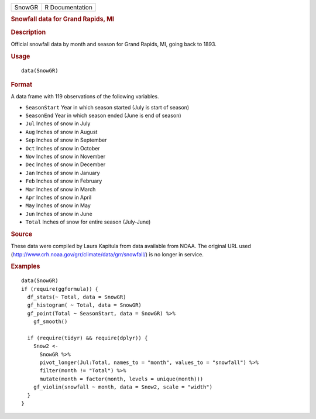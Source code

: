 .. container::

   ====== ===============
   SnowGR R Documentation
   ====== ===============

   .. rubric:: Snowfall data for Grand Rapids, MI
      :name: SnowGR

   .. rubric:: Description
      :name: description

   Official snowfall data by month and season for Grand Rapids, MI,
   going back to 1893.

   .. rubric:: Usage
      :name: usage

   ::

      data(SnowGR)

   .. rubric:: Format
      :name: format

   A data frame with 119 observations of the following variables.

   -  ``SeasonStart`` Year in which season started (July is start of
      season)

   -  ``SeasonEnd`` Year in which season ended (June is end of season)

   -  ``Jul`` Inches of snow in July

   -  ``Aug`` Inches of snow in August

   -  ``Sep`` Inches of snow in September

   -  ``Oct`` Inches of snow in October

   -  ``Nov`` Inches of snow in November

   -  ``Dec`` Inches of snow in December

   -  ``Jan`` Inches of snow in January

   -  ``Feb`` Inches of snow in February

   -  ``Mar`` Inches of snow in March

   -  ``Apr`` Inches of snow in April

   -  ``May`` Inches of snow in May

   -  ``Jun`` Inches of snow in June

   -  ``Total`` Inches of snow for entire season (July-June)

   .. rubric:: Source
      :name: source

   These data were compiled by Laura Kapitula from data available from
   NOAA. The original URL used
   (http://www.crh.noaa.gov/grr/climate/data/grr/snowfall/) is no longer
   in service.

   .. rubric:: Examples
      :name: examples

   ::

      data(SnowGR)
      if (require(ggformula)) {
        df_stats(~ Total, data = SnowGR)
        gf_histogram( ~ Total, data = SnowGR)
        gf_point(Total ~ SeasonStart, data = SnowGR) %>%
          gf_smooth()
          
        if (require(tidyr) && require(dplyr)) {
          Snow2 <- 
            SnowGR %>%
            pivot_longer(Jul:Total, names_to = "month", values_to = "snowfall") %>%
            filter(month != "Total") %>%
            mutate(month = factor(month, levels = unique(month)))
          gf_violin(snowfall ~ month, data = Snow2, scale = "width")
        }
      }
